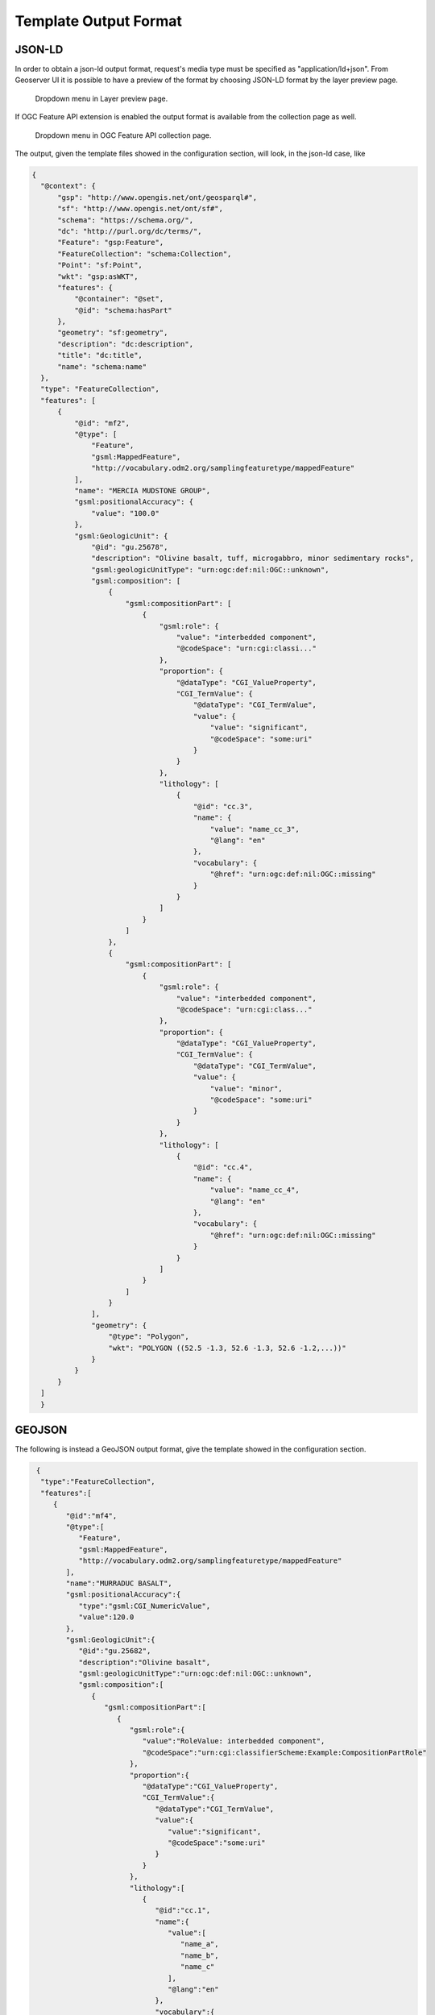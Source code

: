 Template Output Format
============================

JSON-LD
--------


In order to obtain a json-ld output format, request's media type must be specified as "application/ld+json".
From Geoserver UI it is possible to have a preview of the format by choosing JSON-LD format by the layer preview page.

.. figure:: images/json-ld_preview.png

   Dropdown menu in Layer preview page.



If OGC Feature API extension is enabled the output format is available from the collection page as well.


.. figure:: images/json-ld_wfs3.png

   Dropdown menu in OGC Feature API collection page.



The output, given the template files showed in the configuration section, will look, in  the json-ld case, like

.. code-block:: json

  {
    "@context": {
        "gsp": "http://www.opengis.net/ont/geosparql#",
        "sf": "http://www.opengis.net/ont/sf#",
        "schema": "https://schema.org/",
        "dc": "http://purl.org/dc/terms/",
        "Feature": "gsp:Feature",
        "FeatureCollection": "schema:Collection",
        "Point": "sf:Point",
        "wkt": "gsp:asWKT",
        "features": {
            "@container": "@set",
            "@id": "schema:hasPart"
        },
        "geometry": "sf:geometry",
        "description": "dc:description",
        "title": "dc:title",
        "name": "schema:name"
    },
    "type": "FeatureCollection",
    "features": [
        {
            "@id": "mf2",
            "@type": [
                "Feature",
                "gsml:MappedFeature",
                "http://vocabulary.odm2.org/samplingfeaturetype/mappedFeature"
            ],
            "name": "MERCIA MUDSTONE GROUP",
            "gsml:positionalAccuracy": {
                "value": "100.0"
            },
            "gsml:GeologicUnit": {
                "@id": "gu.25678",
                "description": "Olivine basalt, tuff, microgabbro, minor sedimentary rocks",
                "gsml:geologicUnitType": "urn:ogc:def:nil:OGC::unknown",
                "gsml:composition": [
                    {
                        "gsml:compositionPart": [
                            {
                                "gsml:role": {
                                    "value": "interbedded component",
                                    "@codeSpace": "urn:cgi:classi..."
                                },
                                "proportion": {
                                    "@dataType": "CGI_ValueProperty",
                                    "CGI_TermValue": {
                                        "@dataType": "CGI_TermValue",
                                        "value": {
                                            "value": "significant",
                                            "@codeSpace": "some:uri"
                                        }
                                    }
                                },
                                "lithology": [
                                    {
                                        "@id": "cc.3",
                                        "name": {
                                            "value": "name_cc_3",
                                            "@lang": "en"
                                        },
                                        "vocabulary": {
                                            "@href": "urn:ogc:def:nil:OGC::missing"
                                        }
                                    }
                                ]
                            }
                        ]
                    },
                    {
                        "gsml:compositionPart": [
                            {
                                "gsml:role": {
                                    "value": "interbedded component",
                                    "@codeSpace": "urn:cgi:class..."
                                },
                                "proportion": {
                                    "@dataType": "CGI_ValueProperty",
                                    "CGI_TermValue": {
                                        "@dataType": "CGI_TermValue",
                                        "value": {
                                            "value": "minor",
                                            "@codeSpace": "some:uri"
                                        }
                                    }
                                },
                                "lithology": [
                                    {
                                        "@id": "cc.4",
                                        "name": {
                                            "value": "name_cc_4",
                                            "@lang": "en"
                                        },
                                        "vocabulary": {
                                            "@href": "urn:ogc:def:nil:OGC::missing"
                                        }
                                    }
                                ]
                            }
                        ]
                    }
                ],
                "geometry": {
                    "@type": "Polygon",
                    "wkt": "POLYGON ((52.5 -1.3, 52.6 -1.3, 52.6 -1.2,...))"
                }
            }
        }
    ]
    }

GEOJSON
--------

The following is instead a GeoJSON output format, give the template showed in the configuration section.

.. code-block:: json

  {
   "type":"FeatureCollection",
   "features":[
      {
         "@id":"mf4",
         "@type":[
            "Feature",
            "gsml:MappedFeature",
            "http://vocabulary.odm2.org/samplingfeaturetype/mappedFeature"
         ],
         "name":"MURRADUC BASALT",
         "gsml:positionalAccuracy":{
            "type":"gsml:CGI_NumericValue",
            "value":120.0
         },
         "gsml:GeologicUnit":{
            "@id":"gu.25682",
            "description":"Olivine basalt",
            "gsml:geologicUnitType":"urn:ogc:def:nil:OGC::unknown",
            "gsml:composition":[
               {
                  "gsml:compositionPart":[
                     {
                        "gsml:role":{
                           "value":"RoleValue: interbedded component",
                           "@codeSpace":"urn:cgi:classifierScheme:Example:CompositionPartRole"
                        },
                        "proportion":{
                           "@dataType":"CGI_ValueProperty",
                           "CGI_TermValue":{
                              "@dataType":"CGI_TermValue",
                              "value":{
                                 "value":"significant",
                                 "@codeSpace":"some:uri"
                              }
                           }
                        },
                        "lithology":[
                           {
                              "@id":"cc.1",
                              "name":{
                                 "value":[
                                    "name_a",
                                    "name_b",
                                    "name_c"
                                 ],
                                 "@lang":"en"
                              },
                              "vocabulary":{
                                 "@href":"urn:ogc:def:nil:OGC::missing"
                              }
                           },
                           {
                              "@id":"cc.2",
                              "name":{
                                 "value":"name_2",
                                 "@lang":"en"
                              },
                              "vocabulary":{
                                 "@href":"urn:ogc:def:nil:OGC::missing"
                              }
                           }
                        ]
                     }
                  ]
               }
            ]
         },
         "geometry":{
            "type":"Polygon",
            "coordinates":[
               [
                  [
                     -1.3,
                     52.5
                  ],
                  [
                     -1.3,
                     52.6
                  ],
                  [
                     -1.2,
                     52.6
                  ],
                  [
                     -1.2,
                     52.5
                  ],
                  [
                     -1.3,
                     52.5
                  ]
               ]
            ]
         }
      }
   ]
 }

While by using the flat_output VendorOption the output will be:

.. code-block:: json

  {
   "type":"FeatureCollection",
   "features":[
      {
         "@id":"mf4",
         "geometry":{
            "type":"Polygon",
            "coordinates":[
               [
                  [
                     52.5,
                     -1.3
                  ],
                  [
                     52.6,
                     -1.3
                  ],
                  [
                     52.6,
                     -1.2
                  ],
                  [
                     52.5,
                     -1.2
                  ],
                  [
                     52.5,
                     -1.3
                  ]
               ]
            ]
         },
         "properties":{
            "name":"FeatureName: MURRADUC BASALT",
            "gsml:GeologicUnit.description":"Olivine basalt",
            "gsml:GeologicUnit.gsml:geologicUnitType":"urn:ogc:def:nil:OGC::unknown",
            "gsml:GeologicUnit.gsml:composition.gsml:compositionPart.gsml:role.value":"FeatureName: interbedded component",
            "gsml:GeologicUnit.gsml:composition.gsml:compositionPart.gsml:role.@codeSpace":"urn:cgi:classifierScheme:Example:CompositionPartRole",
            "gsml:GeologicUnit.gsml:composition.gsml:compositionPart.proportion.@dataType":"CGI_ValueProperty",
            "gsml:GeologicUnit.gsml:composition.gsml:compositionPart.proportion.CGI_TermValue.@dataType":"CGI_TermValue",
            "gsml:GeologicUnit.gsml:composition.gsml:compositionPart.proportion.CGI_TermValue.value":"significant",
            "gsml:GeologicUnit.gsml:composition.gsml:compositionPart.lithology_1.name_1":"name_a",
            "gsml:GeologicUnit.gsml:composition.gsml:compositionPart.lithology_1.name_2":"name_b",
            "gsml:GeologicUnit.gsml:composition.gsml:compositionPart.lithology_1.name_3":"name_c",
            "gsml:GeologicUnit.gsml:composition.gsml:compositionPart.lithology_1.vocabulary":"@href:urn:ogc:def:nil:OGC::missing",
            "gsml:GeologicUnit.gsml:composition.gsml:compositionPart.lithology_2.name":"name_2",
            "gsml:GeologicUnit.gsml:composition.gsml:compositionPart.lithology_2.vocabulary":"@href:urn:ogc:def:nil:OGC::missing"
         }
      }
   ]
 }